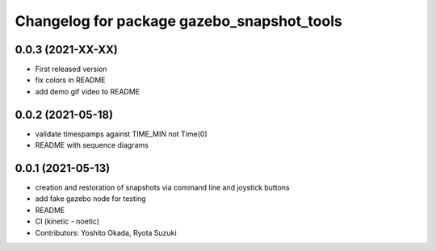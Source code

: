 ^^^^^^^^^^^^^^^^^^^^^^^^^^^^^^^^^^^^^^^^^^^
Changelog for package gazebo_snapshot_tools
^^^^^^^^^^^^^^^^^^^^^^^^^^^^^^^^^^^^^^^^^^^

0.0.3 (2021-XX-XX)
------------------
* First released version
* fix colors in README
* add demo gif video to README

0.0.2 (2021-05-18)
------------------
* validate timespamps against TIME_MIN not Time(0)
* README with sequence diagrams

0.0.1 (2021-05-13)
------------------
* creation and restoration of snapshots via command line and joystick buttons
* add fake gazebo node for testing
* README
* CI (kinetic - noetic)
* Contributors: Yoshito Okada, Ryota Suzuki
